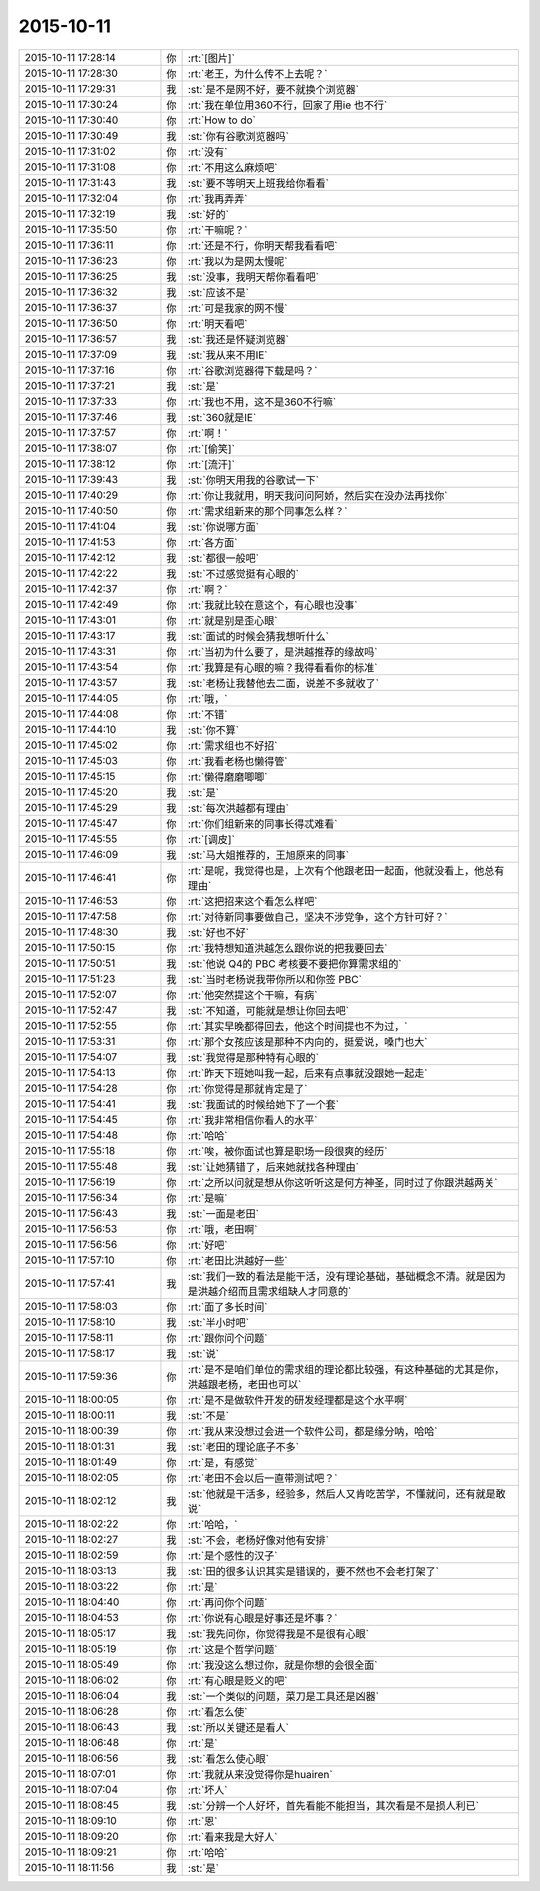 2015-10-11
-------------

.. list-table::
   :widths: 25, 1, 60

   * - 2015-10-11 17:28:14
     - 你
     - :rt:`[图片]`
   * - 2015-10-11 17:28:30
     - 你
     - :rt:`老王，为什么传不上去呢？`
   * - 2015-10-11 17:29:31
     - 我
     - :st:`是不是网不好，要不就换个浏览器`
   * - 2015-10-11 17:30:24
     - 你
     - :rt:`我在单位用360不行，回家了用ie 也不行`
   * - 2015-10-11 17:30:40
     - 你
     - :rt:`How to do`
   * - 2015-10-11 17:30:49
     - 我
     - :st:`你有谷歌浏览器吗`
   * - 2015-10-11 17:31:02
     - 你
     - :rt:`没有`
   * - 2015-10-11 17:31:08
     - 你
     - :rt:`不用这么麻烦吧`
   * - 2015-10-11 17:31:43
     - 我
     - :st:`要不等明天上班我给你看看`
   * - 2015-10-11 17:32:04
     - 你
     - :rt:`我再弄弄`
   * - 2015-10-11 17:32:19
     - 我
     - :st:`好的`
   * - 2015-10-11 17:35:50
     - 你
     - :rt:`干嘛呢？`
   * - 2015-10-11 17:36:11
     - 你
     - :rt:`还是不行，你明天帮我看看吧`
   * - 2015-10-11 17:36:23
     - 你
     - :rt:`我以为是网太慢呢`
   * - 2015-10-11 17:36:25
     - 我
     - :st:`没事，我明天帮你看看吧`
   * - 2015-10-11 17:36:32
     - 我
     - :st:`应该不是`
   * - 2015-10-11 17:36:37
     - 你
     - :rt:`可是我家的网不慢`
   * - 2015-10-11 17:36:50
     - 你
     - :rt:`明天看吧`
   * - 2015-10-11 17:36:57
     - 我
     - :st:`我还是怀疑浏览器`
   * - 2015-10-11 17:37:09
     - 我
     - :st:`我从来不用IE`
   * - 2015-10-11 17:37:16
     - 你
     - :rt:`谷歌浏览器得下载是吗？`
   * - 2015-10-11 17:37:21
     - 我
     - :st:`是`
   * - 2015-10-11 17:37:33
     - 你
     - :rt:`我也不用，这不是360不行嘛`
   * - 2015-10-11 17:37:46
     - 我
     - :st:`360就是IE`
   * - 2015-10-11 17:37:57
     - 你
     - :rt:`啊！`
   * - 2015-10-11 17:38:07
     - 你
     - :rt:`[偷笑]`
   * - 2015-10-11 17:38:12
     - 你
     - :rt:`[流汗]`
   * - 2015-10-11 17:39:43
     - 我
     - :st:`你明天用我的谷歌试一下`
   * - 2015-10-11 17:40:29
     - 你
     - :rt:`你让我就用，明天我问问阿娇，然后实在没办法再找你`
   * - 2015-10-11 17:40:50
     - 你
     - :rt:`需求组新来的那个同事怎么样？`
   * - 2015-10-11 17:41:04
     - 我
     - :st:`你说哪方面`
   * - 2015-10-11 17:41:53
     - 你
     - :rt:`各方面`
   * - 2015-10-11 17:42:12
     - 我
     - :st:`都很一般吧`
   * - 2015-10-11 17:42:22
     - 我
     - :st:`不过感觉挺有心眼的`
   * - 2015-10-11 17:42:37
     - 你
     - :rt:`啊？`
   * - 2015-10-11 17:42:49
     - 你
     - :rt:`我就比较在意这个，有心眼也没事`
   * - 2015-10-11 17:43:01
     - 你
     - :rt:`就是别是歪心眼`
   * - 2015-10-11 17:43:17
     - 我
     - :st:`面试的时候会猜我想听什么`
   * - 2015-10-11 17:43:31
     - 你
     - :rt:`当初为什么要了，是洪越推荐的缘故吗`
   * - 2015-10-11 17:43:54
     - 你
     - :rt:`我算是有心眼的嘛？我得看看你的标准`
   * - 2015-10-11 17:43:57
     - 我
     - :st:`老杨让我替他去二面，说差不多就收了`
   * - 2015-10-11 17:44:05
     - 你
     - :rt:`哦，`
   * - 2015-10-11 17:44:08
     - 你
     - :rt:`不错`
   * - 2015-10-11 17:44:10
     - 我
     - :st:`你不算`
   * - 2015-10-11 17:45:02
     - 你
     - :rt:`需求组也不好招`
   * - 2015-10-11 17:45:03
     - 你
     - :rt:`我看老杨也懒得管`
   * - 2015-10-11 17:45:15
     - 你
     - :rt:`懒得磨磨唧唧`
   * - 2015-10-11 17:45:20
     - 我
     - :st:`是`
   * - 2015-10-11 17:45:29
     - 我
     - :st:`每次洪越都有理由`
   * - 2015-10-11 17:45:47
     - 你
     - :rt:`你们组新来的同事长得忒难看`
   * - 2015-10-11 17:45:55
     - 你
     - :rt:`[调皮]`
   * - 2015-10-11 17:46:09
     - 我
     - :st:`马大姐推荐的，王旭原来的同事`
   * - 2015-10-11 17:46:41
     - 你
     - :rt:`是呢，我觉得也是，上次有个他跟老田一起面，他就没看上，他总有理由`
   * - 2015-10-11 17:46:53
     - 你
     - :rt:`这把招来这个看怎么样吧`
   * - 2015-10-11 17:47:58
     - 你
     - :rt:`对待新同事要做自己，坚决不涉党争，这个方针可好？`
   * - 2015-10-11 17:48:30
     - 我
     - :st:`好也不好`
   * - 2015-10-11 17:50:15
     - 你
     - :rt:`我特想知道洪越怎么跟你说的把我要回去`
   * - 2015-10-11 17:50:51
     - 我
     - :st:`他说 Q4的 PBC 考核要不要把你算需求组的`
   * - 2015-10-11 17:51:23
     - 我
     - :st:`当时老杨说我带你所以和你签 PBC`
   * - 2015-10-11 17:52:07
     - 你
     - :rt:`他突然提这个干嘛，有病`
   * - 2015-10-11 17:52:47
     - 我
     - :st:`不知道，可能就是想让你回去吧`
   * - 2015-10-11 17:52:55
     - 你
     - :rt:`其实早晚都得回去，他这个时间提也不为过，`
   * - 2015-10-11 17:53:31
     - 你
     - :rt:`那个女孩应该是那种不内向的，挺爱说，嗓门也大`
   * - 2015-10-11 17:54:07
     - 我
     - :st:`我觉得是那种特有心眼的`
   * - 2015-10-11 17:54:13
     - 你
     - :rt:`昨天下班她叫我一起，后来有点事就没跟她一起走`
   * - 2015-10-11 17:54:28
     - 你
     - :rt:`你觉得是那就肯定是了`
   * - 2015-10-11 17:54:41
     - 我
     - :st:`我面试的时候给她下了一个套`
   * - 2015-10-11 17:54:45
     - 你
     - :rt:`我非常相信你看人的水平`
   * - 2015-10-11 17:54:48
     - 你
     - :rt:`哈哈`
   * - 2015-10-11 17:55:18
     - 你
     - :rt:`唉，被你面试也算是职场一段很爽的经历`
   * - 2015-10-11 17:55:48
     - 我
     - :st:`让她猜错了，后来她就找各种理由`
   * - 2015-10-11 17:56:19
     - 你
     - :rt:`之所以问就是想从你这听听这是何方神圣，同时过了你跟洪越两关`
   * - 2015-10-11 17:56:34
     - 你
     - :rt:`是嘛`
   * - 2015-10-11 17:56:43
     - 我
     - :st:`一面是老田`
   * - 2015-10-11 17:56:53
     - 你
     - :rt:`哦，老田啊`
   * - 2015-10-11 17:56:56
     - 你
     - :rt:`好吧`
   * - 2015-10-11 17:57:10
     - 你
     - :rt:`老田比洪越好一些`
   * - 2015-10-11 17:57:41
     - 我
     - :st:`我们一致的看法是能干活，没有理论基础，基础概念不清。就是因为是洪越介绍而且需求组缺人才同意的`
   * - 2015-10-11 17:58:03
     - 你
     - :rt:`面了多长时间`
   * - 2015-10-11 17:58:10
     - 我
     - :st:`半小时吧`
   * - 2015-10-11 17:58:11
     - 你
     - :rt:`跟你问个问题`
   * - 2015-10-11 17:58:17
     - 我
     - :st:`说`
   * - 2015-10-11 17:59:36
     - 你
     - :rt:`是不是咱们单位的需求组的理论都比较强，有这种基础的尤其是你，洪越跟老杨，老田也可以`
   * - 2015-10-11 18:00:05
     - 你
     - :rt:`是不是做软件开发的研发经理都是这个水平啊`
   * - 2015-10-11 18:00:11
     - 我
     - :st:`不是`
   * - 2015-10-11 18:00:39
     - 你
     - :rt:`我从来没想过会进一个软件公司，都是缘分呐，哈哈`
   * - 2015-10-11 18:01:31
     - 我
     - :st:`老田的理论底子不多`
   * - 2015-10-11 18:01:49
     - 你
     - :rt:`是，有感觉`
   * - 2015-10-11 18:02:05
     - 你
     - :rt:`老田不会以后一直带测试吧？`
   * - 2015-10-11 18:02:12
     - 我
     - :st:`他就是干活多，经验多，然后人又肯吃苦学，不懂就问，还有就是敢说`
   * - 2015-10-11 18:02:22
     - 你
     - :rt:`哈哈，`
   * - 2015-10-11 18:02:27
     - 我
     - :st:`不会，老杨好像对他有安排`
   * - 2015-10-11 18:02:59
     - 你
     - :rt:`是个感性的汉子`
   * - 2015-10-11 18:03:13
     - 我
     - :st:`田的很多认识其实是错误的，要不然也不会老打架了`
   * - 2015-10-11 18:03:22
     - 你
     - :rt:`是`
   * - 2015-10-11 18:04:40
     - 你
     - :rt:`再问你个问题`
   * - 2015-10-11 18:04:53
     - 你
     - :rt:`你说有心眼是好事还是坏事？`
   * - 2015-10-11 18:05:17
     - 我
     - :st:`我先问你，你觉得我是不是很有心眼`
   * - 2015-10-11 18:05:19
     - 你
     - :rt:`这是个哲学问题`
   * - 2015-10-11 18:05:49
     - 你
     - :rt:`我没这么想过你，就是你想的会很全面`
   * - 2015-10-11 18:06:02
     - 你
     - :rt:`有心眼是贬义的吧`
   * - 2015-10-11 18:06:04
     - 我
     - :st:`一个类似的问题，菜刀是工具还是凶器`
   * - 2015-10-11 18:06:28
     - 你
     - :rt:`看怎么使`
   * - 2015-10-11 18:06:43
     - 我
     - :st:`所以关键还是看人`
   * - 2015-10-11 18:06:48
     - 你
     - :rt:`是`
   * - 2015-10-11 18:06:56
     - 我
     - :st:`看怎么使心眼`
   * - 2015-10-11 18:07:01
     - 你
     - :rt:`我就从来没觉得你是huairen`
   * - 2015-10-11 18:07:04
     - 你
     - :rt:`坏人`
   * - 2015-10-11 18:08:45
     - 我
     - :st:`分辨一个人好坏，首先看能不能担当，其次看是不是损人利已`
   * - 2015-10-11 18:09:10
     - 你
     - :rt:`恩`
   * - 2015-10-11 18:09:20
     - 你
     - :rt:`看来我是大好人`
   * - 2015-10-11 18:09:21
     - 你
     - :rt:`哈哈`
   * - 2015-10-11 18:11:56
     - 我
     - :st:`是`